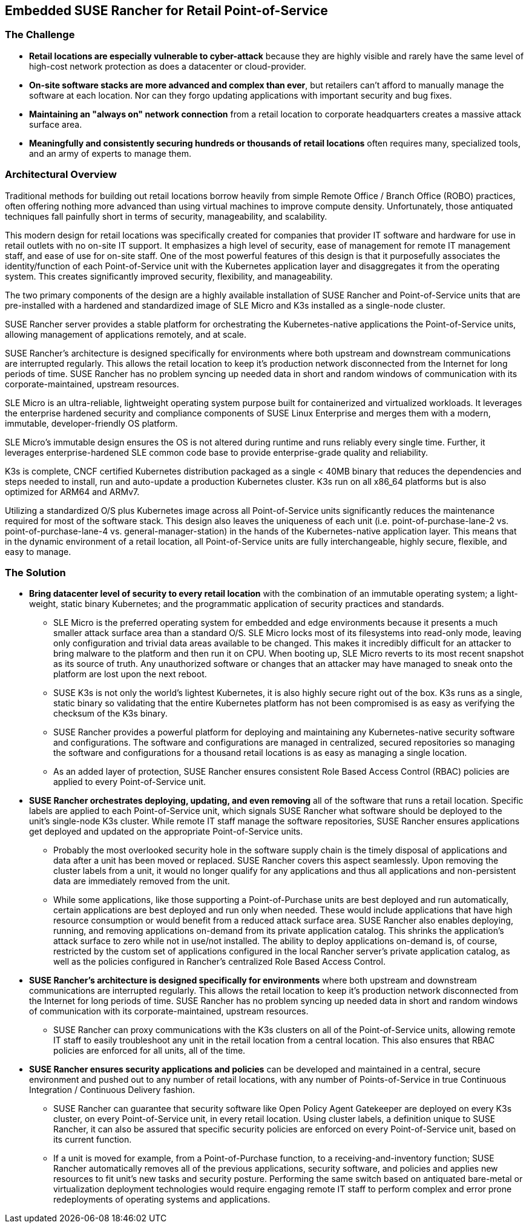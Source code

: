 ## Embedded SUSE Rancher for Retail Point-of-Service


### The Challenge

* *Retail locations are especially vulnerable to cyber-attack* because they are highly visible and rarely have the same level of high-cost network protection as does a datacenter or cloud-provider. 

////
* *The lack of well trained IT staff on-site at a retail location* means an attacker has a better chance of entering, acting and moving laterally without detection.
////

* *On-site software stacks are more advanced and complex than ever*, but retailers can't afford to manually manage the software at each location. Nor can they forgo updating applications with important security and bug fixes.

* *Maintaining an "always on" network connection* from a retail location to corporate headquarters creates a massive attack surface area.

* *Meaningfully and consistently securing hundreds or thousands of retail locations* often requires many, specialized tools, and an army of experts to manage them.

### Architectural Overview

Traditional methods for building out retail locations borrow heavily from simple Remote Office / Branch Office (ROBO) practices, often offering nothing more advanced than using virtual machines to improve compute density. Unfortunately, those antiquated techniques fall painfully short in terms of security, manageability, and scalability. 

This modern design for retail locations was specifically created for companies that provider IT software and hardware for use in retail outlets with no on-site IT support. It emphasizes a high level of security, ease of management for remote IT management staff, and ease of use for on-site staff. One of the most powerful features of this design is that it purposefully associates the identity/function of each Point-of-Service unit with the Kubernetes application layer and disaggregates it from the operating system. This creates significantly improved security, flexibility, and manageability.

The two primary components of the design are a highly available installation of SUSE Rancher and Point-of-Service units that are pre-installed with a hardened and standardized image of SLE Micro and K3s installed as a single-node cluster.

SUSE Rancher server provides a stable platform for orchestrating the Kubernetes-native applications the Point-of-Service units, allowing management of applications remotely, and at scale.  

SUSE Rancher's architecture is designed specifically for environments where both upstream and downstream communications are interrupted regularly. This allows the retail location to keep it's production network disconnected from the Internet for long periods of time. SUSE Rancher has no problem syncing up needed data in short and random windows of communication with its corporate-maintained, upstream resources.

SLE Micro is an ultra-reliable, lightweight operating system purpose built for containerized and virtualized workloads. It leverages the enterprise hardened security and compliance components of SUSE Linux Enterprise and merges them with a modern, immutable, developer-friendly OS platform.

SLE Micro's immutable design ensures the OS is not altered during runtime and runs reliably every single time. Further, it leverages enterprise-hardened SLE common code base to provide enterprise-grade quality and reliability.

K3s is complete, CNCF certified Kubernetes distribution packaged as a single < 40MB binary that reduces the dependencies and steps needed to install, run and auto-update a production Kubernetes cluster. K3s run on all x86_64 platforms but is also optimized for ARM64 and ARMv7.

Utilizing a standardized O/S plus Kubernetes image across all Point-of-Service units significantly reduces the maintenance required for most of the software stack. This design also leaves the uniqueness of each unit (i.e. point-of-purchase-lane-2 vs. point-of-purchase-lane-4 vs. general-manager-station) in the hands of the Kubernetes-native application layer. This means that in the dynamic environment of a retail location, all Point-of-Service units are fully interchangeable, highly secure, flexible, and easy to manage.

### The Solution

* *Bring datacenter level of security to every retail location* with the combination of an immutable operating system; a light-weight, static binary Kubernetes; and the programmatic application of security practices and standards. 

** SLE Micro is the preferred operating system for embedded and edge environments because it presents a much smaller attack surface area than a standard O/S. SLE Micro locks most of its filesystems into read-only mode, leaving only configuration and trivial data areas available to be changed. This makes it incredibly difficult for an attacker to bring malware to the platform and then run it on CPU. When booting up, SLE Micro reverts to its most recent snapshot as its source of truth. Any unauthorized software or changes that an attacker may have managed to sneak onto the platform are lost upon the next reboot. 

** SUSE K3s is not only the world's lightest Kubernetes, it is also highly secure right out of the box. K3s runs as a single, static binary so validating that the entire Kubernetes platform has not been compromised is as easy as verifying the checksum of the K3s binary.

** SUSE Rancher provides a powerful platform for deploying and maintaining any Kubernetes-native security software and configurations. The software and configurations are managed in centralized, secured repositories so managing the software and configurations for a thousand retail locations is as easy as managing a single location.

** As an added layer of protection, SUSE Rancher ensures consistent Role Based Access Control (RBAC) policies are applied to every Point-of-Service unit.

* *SUSE Rancher orchestrates deploying, updating, and even removing* all of the software that runs a retail location. Specific labels are applied to each Point-of-Service unit, which signals SUSE Rancher what software should be deployed to the unit's single-node K3s cluster. While remote IT staff manage the software repositories, SUSE Rancher ensures applications get deployed and updated on the appropriate Point-of-Service units. 

** Probably the most overlooked security hole in the software supply chain is the timely disposal of applications and data after a unit has been moved or replaced. SUSE Rancher covers this aspect seamlessly. Upon removing the cluster labels from a unit, it would no longer qualify for any applications and thus all applications and non-persistent data are immediately removed from the unit.

** While some applications, like those supporting a Point-of-Purchase units are best deployed and run automatically, certain applications are best deployed and run only when needed. These would include applications that have high resource consumption or would benefit from a reduced attack surface area. SUSE Rancher also enables deploying, running, and removing applications on-demand from its private application catalog. This shrinks the application's attack surface to zero while not in use/not installed. The ability to deploy applications on-demand is, of course, restricted by the custom set of applications configured in the local Rancher server's private application catalog, as well as the policies configured in Rancher's centralized Role Based Access Control.

* *SUSE Rancher's architecture is designed specifically for environments* where both upstream and downstream communications are interrupted regularly. This allows the retail location to keep it's production network disconnected from the Internet for long periods of time. SUSE Rancher has no problem syncing up needed data in short and random windows of communication with its corporate-maintained, upstream resources.

** SUSE Rancher can proxy communications with the K3s clusters on all of the Point-of-Service units, allowing remote IT staff to easily troubleshoot any unit in the retail location from a central location. This also ensures that RBAC policies are enforced for all units, all of the time.

* *SUSE Rancher ensures security applications and policies* can be developed and maintained in a central, secure environment and pushed out to any number of retail locations, with any number of Points-of-Service in true Continuous Integration / Continuous Delivery fashion. 

** SUSE Rancher can guarantee that security software like Open Policy Agent Gatekeeper are deployed on every K3s cluster, on every Point-of-Service unit, in every retail location. Using cluster labels, a definition unique to SUSE Rancher, it can also be assured that specific security policies are enforced on every Point-of-Service unit, based on its current function. 

** If a unit is moved for example, from a Point-of-Purchase function, to a receiving-and-inventory function; SUSE Rancher automatically removes all of the previous applications, security software, and policies and applies new resources to fit unit's new tasks and security posture. Performing the same switch based on antiquated bare-metal or virtualization deployment technologies would require engaging remote IT staff to perform complex and error prone redeployments of operating systems and applications.